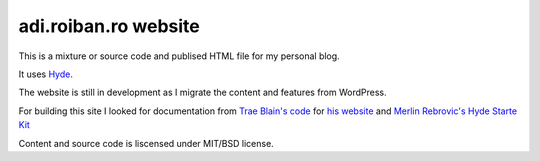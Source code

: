 adi.roiban.ro website
=====================

This is a mixture or source code and publised HTML file for my personal blog.

It uses `Hyde <https://github.com/hyde/hyde>`_.

The website is still in development as I migrate the content and features
from WordPress.

For building this site I looked for documentation from
`Trae Blain's code <https://github.com/traeblain/traeblain.com>`_ for
`his website <http://traeblain.com>`_ and
`Merlin Rebrovic's Hyde Starte Kit
<https://github.com/merlinrebrovic/hyde-starter-kit>`_

Content and source code is liscensed under MIT/BSD license.
